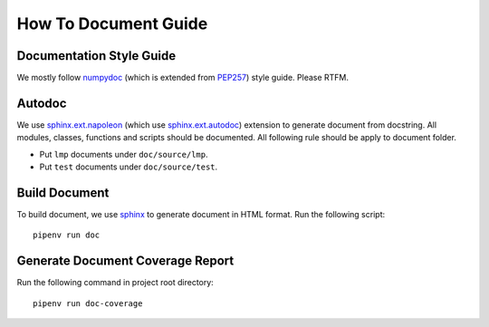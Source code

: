 How To Document Guide
=====================

Documentation Style Guide
-------------------------

We mostly follow numpydoc_ (which is extended from PEP257_) style guide.
Please RTFM.

.. _numpydoc: https://numpydoc.readthedocs.io/en/latest/format.html#docstring-standard
.. _PEP257: https://www.python.org/dev/peps/pep-0257/

Autodoc
-------

We use `sphinx.ext.napoleon`_ (which use `sphinx.ext.autodoc`_) extension to
generate document from docstring.
All modules, classes, functions and scripts should be documented.
All following rule should be apply to document folder.

- Put ``lmp`` documents under ``doc/source/lmp``.
- Put ``test`` documents under ``doc/source/test``.

.. _`sphinx.ext.napoleon`: https://www.sphinx-doc.org/en/master/usage/extensions/napoleon.html
.. _`sphinx.ext.autodoc`: https://www.sphinx-doc.org/en/master/usage/extensions/autodoc.html

Build Document
--------------

To build document, we use sphinx_ to generate document in HTML format.
Run the following script::

    pipenv run doc

.. _sphinx: https://www.sphinx-doc.org/en/master/#

Generate Document Coverage Report
---------------------------------

Run the following command in project root directory::

    pipenv run doc-coverage
